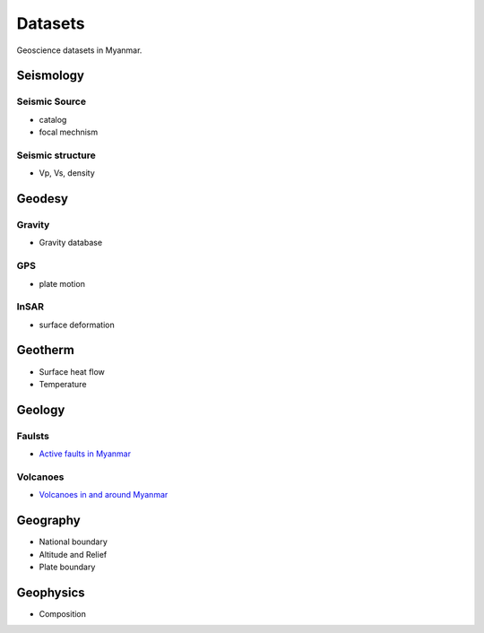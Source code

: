 Datasets
========

Geoscience datasets in Myanmar.

Seismology
----------

Seismic Source
^^^^^^^^^^^^^^

- catalog
- focal mechnism

Seismic structure
^^^^^^^^^^^^^^^^^

- Vp, Vs, density

Geodesy
-------

Gravity
^^^^^^^^

- Gravity database

GPS
^^^

- plate motion

InSAR
^^^^^

- surface deformation

Geotherm
--------

- Surface heat flow
- Temperature

Geology
-------

Faulsts
^^^^^^^

- `Active faults in Myanmar <https://raw.githubusercontent.com/MIGG-NTU/MIG_Docs/main/source/myanmar/active-faults-Myanmar.tar.gz>`_

Volcanoes
^^^^^^^^^

- `Volcanoes in and around Myanmar <https://raw.githubusercontent.com/MIGG-NTU/MIG_Docs/main/source/myanmar/MM-Volcanoes-combined.lst>`_

Geography
---------

- National boundary
- Altitude and Relief
- Plate boundary

Geophysics
----------

- Composition
